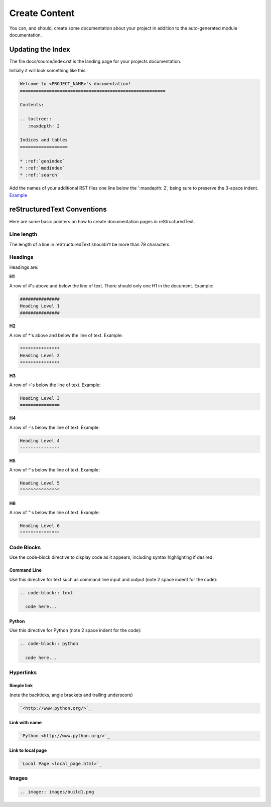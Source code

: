 ##############
Create Content
##############

You can, and should, create some documentation about your project in
addition to the auto-generated module documentation.

******************
Updating the Index
******************

The file docs/source/index.rst is the landing page for your projects
documentation.

Initially it will look something like this:

.. code-block:: text

  Welcome to <PROJECT_NAME>'s documentation!
  =======================================================

  Contents:

  .. toctree::
     :maxdepth: 2

  Indices and tables
  ==================

  * :ref:`genindex`
  * :ref:`modindex`
  * :ref:`search`

Add the names of your additional RST files one line below the
':maxdepth: 2', being sure to preserve the 3-space indent.
`Example <https://raw.githubusercontent.com/mattjhayes/docs-python2readthedocs/master/docs/source/index.rst>`_

****************************
reStructuredText Conventions
****************************

Here are some basic pointers on how to create documentation pages in
reStructuredText.

Line length
===========

The length of a line in reStructuredText shouldn't be more than 79 characters

Headings
========

Headings are:

**H1**

A row of #'s above and below the line of text.
There should only one H1 in the document.
Example:

.. code-block:: text

  ###############
  Heading Level 1
  ###############

**H2**

A row of \*'s above and below the line of text.
Example:

.. code-block:: text

  ***************
  Heading Level 2
  ***************

**H3**

A row of ='s below the line of text.
Example:

.. code-block:: text

  Heading Level 3
  ===============

**H4**

A row of -'s below the line of text.
Example:

.. code-block:: text

  Heading Level 4
  ---------------

**H5**

A row of ^'s below the line of text.
Example:

.. code-block:: text

  Heading Level 5
  ^^^^^^^^^^^^^^^

**H6**

A row of "'s below the line of text.
Example:

.. code-block:: text

  Heading Level 6
  """""""""""""""

Code Blocks
===========

Use the code-block directive to display code as it appears, including
syntax highlighting if desired.

Command Line
------------

Use this directive for text such as command line input and output
(note 2 space indent for the code):

.. code-block:: text

  .. code-block:: text

    code here...

Python
------

Use this directive for Python (note 2 space indent for the code):

.. code-block:: text

  .. code-block:: python

    code here...

Hyperlinks
==========

Simple link
-----------

(note the backticks, angle brackets and trailing underscore)

.. code-block:: text

  `<http://www.python.org/>`_

Link with name
--------------

.. code-block:: text

  `Python <http://www.python.org/>`_

Link to local page
------------------

.. code-block:: text

  `Local Page <local_page.html>`_

Images
======

.. code-block:: text

  .. image:: images/build1.png


